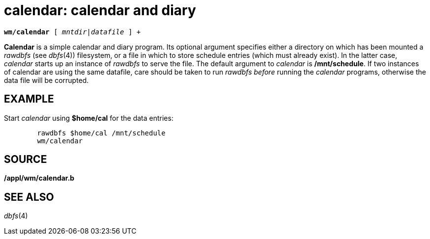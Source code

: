 = calendar: calendar and diary

[source,subs=quotes]
----
*wm/calendar* [ __mntdir__|_datafile_ ] +
----

*Calendar* is a simple calendar and diary program. Its optional argument
specifies either a directory on which has been mounted a _rawdbfs_ (see
_dbfs_(4)) filesystem, or a file in which to store schedule entries
(which must already exist). In the latter case, _calendar_ starts up an
instance of _rawdbfs_ to serve the file. The default argument to
_calendar_ is */mnt/schedule*. If two instances of calendar are using
the same datafile, care should be taken to run _rawdbfs_ _before_
running the _calendar_ programs, otherwise the data file will be
corrupted.

== EXAMPLE

Start _calendar_ using *$home/cal* for the data entries:

....
	rawdbfs $home/cal /mnt/schedule
	wm/calendar
....

== SOURCE

*/appl/wm/calendar.b*

== SEE ALSO

_dbfs_(4)

